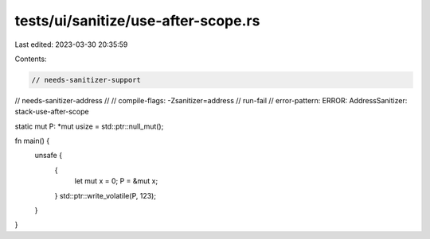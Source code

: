 tests/ui/sanitize/use-after-scope.rs
====================================

Last edited: 2023-03-30 20:35:59

Contents:

.. code-block:: rs

    // needs-sanitizer-support
// needs-sanitizer-address
//
// compile-flags: -Zsanitizer=address
// run-fail
// error-pattern: ERROR: AddressSanitizer: stack-use-after-scope

static mut P: *mut usize = std::ptr::null_mut();

fn main() {
    unsafe {
        {
            let mut x = 0;
            P = &mut x;
        }
        std::ptr::write_volatile(P, 123);
    }
}


